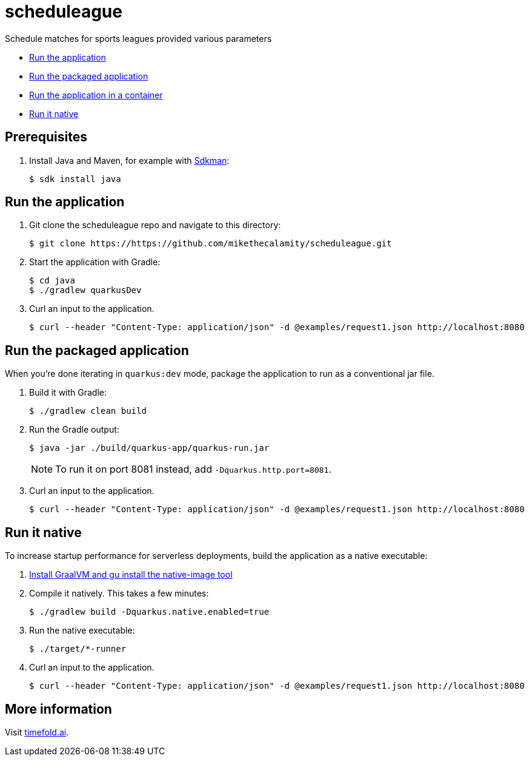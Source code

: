 = scheduleague

Schedule matches for sports leagues provided various parameters

* <<run,Run the application>>
* <<package,Run the packaged application>>
* <<container,Run the application in a container>>
* <<native,Run it native>>

== Prerequisites

. Install Java and Maven, for example with https://sdkman.io[Sdkman]:
+
----
$ sdk install java
----

[[run]]
== Run the application

. Git clone the scheduleague repo and navigate to this directory:
+
[source, shell]
----
$ git clone https://https://github.com/mikethecalamity/scheduleague.git
----

. Start the application with Gradle:
+
[source, shell]
----
$ cd java
$ ./gradlew quarkusDev
----

. Curl an input to the application.
+
[source, shell]
----
$ curl --header "Content-Type: application/json" -d @examples/request1.json http://localhost:8080
----

[[package]]
== Run the packaged application

When you're done iterating in `quarkus:dev` mode,
package the application to run as a conventional jar file.

. Build it with Gradle:
+
[source, shell]
----
$ ./gradlew clean build
----

. Run the Gradle output:
+
[source, shell]
----
$ java -jar ./build/quarkus-app/quarkus-run.jar
----
+
[NOTE]
====
To run it on port 8081 instead, add `-Dquarkus.http.port=8081`.
====

. Curl an input to the application.
+
[source, shell]
----
$ curl --header "Content-Type: application/json" -d @examples/request1.json http://localhost:8080
----

[[native]]
== Run it native

To increase startup performance for serverless deployments,
build the application as a native executable:

. https://quarkus.io/guides/building-native-image#configuring-graalvm[Install GraalVM and gu install the native-image tool]

. Compile it natively. This takes a few minutes:
+
[source, shell]
----
$ ./gradlew build -Dquarkus.native.enabled=true
----

. Run the native executable:
+
[source, shell]
----
$ ./target/*-runner
----

. Curl an input to the application.
+
[source, shell]
----
$ curl --header "Content-Type: application/json" -d @examples/request1.json http://localhost:8080
----

== More information

Visit https://timefold.ai[timefold.ai].
